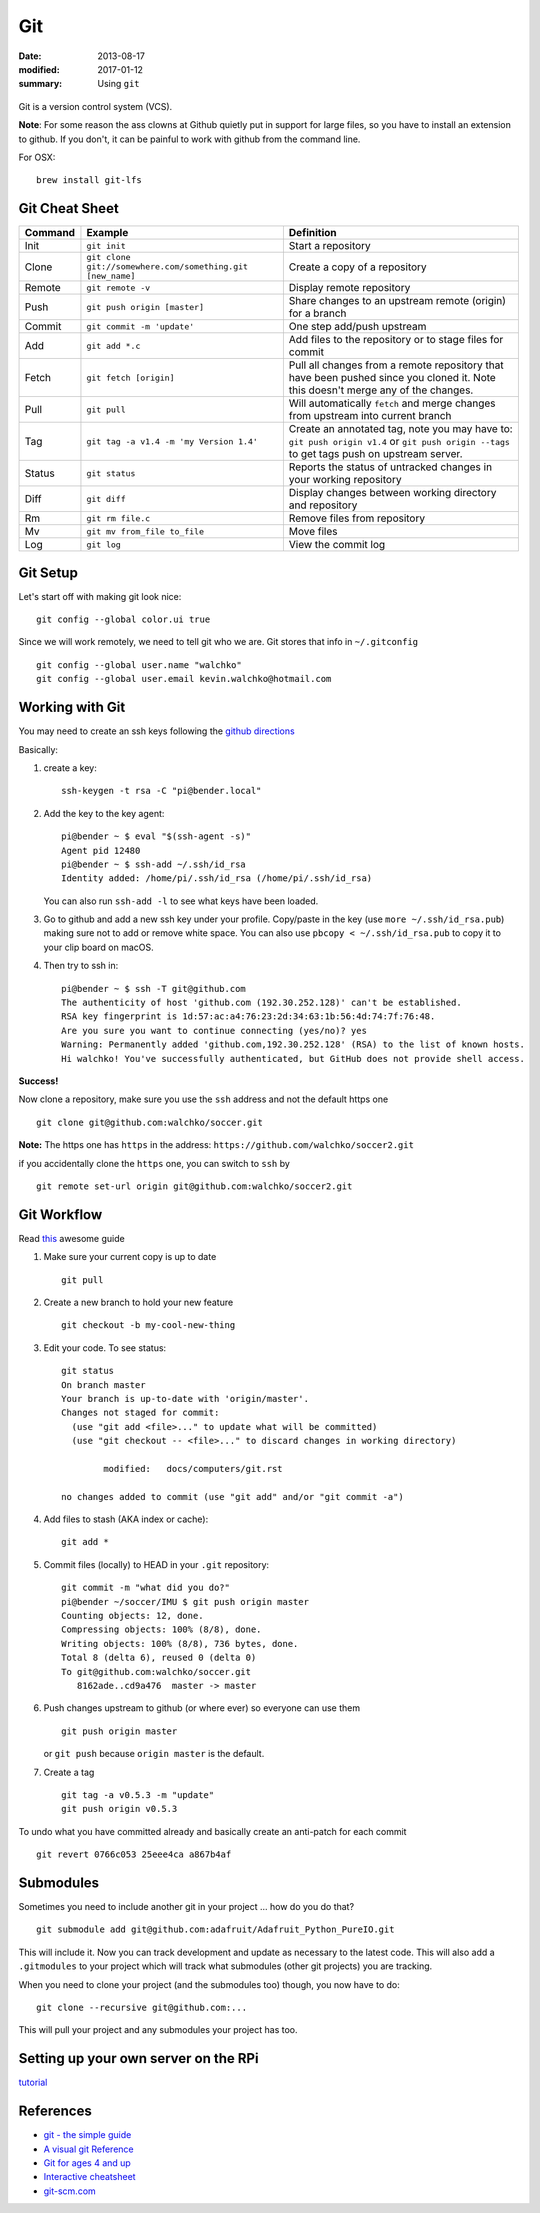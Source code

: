 Git
====

:date: 2013-08-17
:modified: 2017-01-12
:summary: Using ``git``

.. figure:: {filename}/blog/computers/pics/github.png
    :width: 200px
    :align: center

Git is a version control system (VCS).

**Note**: For some reason the ass clowns at Github quietly put in support for
large files, so you have to install an extension to github. If you don't, it
can be painful to work with github from the command line.

For OSX::

    brew install git-lfs

Git Cheat Sheet
---------------

+-----------+------------------------------------------------------------+--------------------------------------------------------------------------------------------------------------------------------------------------+
| Command   | Example                                                    | Definition                                                                                                                                       |
+===========+============================================================+==================================================================================================================================================+
| Init      | ``git init``                                               |Start a repository                                                                                                                                |
+-----------+------------------------------------------------------------+--------------------------------------------------------------------------------------------------------------------------------------------------+
| Clone     | ``git clone git://somewhere.com/something.git [new_name]`` |Create a copy of a repository                                                                                                                     |
+-----------+------------------------------------------------------------+--------------------------------------------------------------------------------------------------------------------------------------------------+
| Remote    | ``git remote -v``                                          |Display remote repository                                                                                                                         |
+-----------+------------------------------------------------------------+--------------------------------------------------------------------------------------------------------------------------------------------------+
| Push      | ``git push origin [master]``                               | Share changes to an upstream remote (origin) for a branch                                                                                        |
+-----------+------------------------------------------------------------+--------------------------------------------------------------------------------------------------------------------------------------------------+
| Commit    | ``git commit -m 'update'``                                 | One step add/push upstream                                                                                                                       |
+-----------+------------------------------------------------------------+--------------------------------------------------------------------------------------------------------------------------------------------------+
| Add       | ``git add *.c``                                            | Add files to the repository or to stage files for commit                                                                                         |
+-----------+------------------------------------------------------------+--------------------------------------------------------------------------------------------------------------------------------------------------+
| Fetch     | ``git fetch [origin]``                                     | Pull all changes from a remote repository that have been pushed since you cloned it. Note this doesn't merge any of the changes.                 |
+-----------+------------------------------------------------------------+--------------------------------------------------------------------------------------------------------------------------------------------------+
| Pull      | ``git pull``                                               | Will automatically ``fetch`` and merge changes from upstream into current branch                                                                 |
+-----------+------------------------------------------------------------+--------------------------------------------------------------------------------------------------------------------------------------------------+
| Tag       | ``git tag -a v1.4 -m 'my Version 1.4'``                    | Create an annotated tag, note you may have to: ``git push origin v1.4`` or ``git push origin --tags`` to get tags push on upstream server.       |
+-----------+------------------------------------------------------------+--------------------------------------------------------------------------------------------------------------------------------------------------+
| Status    | ``git status``                                             | Reports the status of untracked changes in your working repository                                                                               |
+-----------+------------------------------------------------------------+--------------------------------------------------------------------------------------------------------------------------------------------------+
| Diff      | ``git diff``                                               | Display changes between working directory and repository                                                                                         |
+-----------+------------------------------------------------------------+--------------------------------------------------------------------------------------------------------------------------------------------------+
| Rm        | ``git rm file.c``                                          | Remove files from repository                                                                                                                     |
+-----------+------------------------------------------------------------+--------------------------------------------------------------------------------------------------------------------------------------------------+
| Mv        | ``git mv from_file to_file``                               | Move files                                                                                                                                       |
+-----------+------------------------------------------------------------+--------------------------------------------------------------------------------------------------------------------------------------------------+
| Log       | ``git log``                                                | View the commit log                                                                                                                              |
+-----------+------------------------------------------------------------+--------------------------------------------------------------------------------------------------------------------------------------------------+


Git Setup
---------

Let's start off with making git look nice::

    git config --global color.ui true

Since we will work remotely, we need to tell git who we are. Git stores
that info in ``~/.gitconfig`` ::

    git config --global user.name "walchko"
    git config --global user.email kevin.walchko@hotmail.com

Working with Git
----------------

You may need to create an ssh keys following the `github directions <https://help.github.com/articles/generating-ssh-keys>`__

Basically:

1. create a key::

	ssh-keygen -t rsa -C "pi@bender.local"

2. Add the key to the key agent::

       pi@bender ~ $ eval "$(ssh-agent -s)"
       Agent pid 12480
       pi@bender ~ $ ssh-add ~/.ssh/id_rsa
       Identity added: /home/pi/.ssh/id_rsa (/home/pi/.ssh/id_rsa)

   You can also run ``ssh-add -l`` to see what keys have been loaded.

3. Go to github and add a new ssh key under your profile. Copy/paste in
   the key (use ``more ~/.ssh/id_rsa.pub``) making sure not to add or
   remove white space. You can also use ``pbcopy < ~/.ssh/id_rsa.pub`` to copy it to your
   clip board on macOS.

4. Then try to ssh in::

       pi@bender ~ $ ssh -T git@github.com
       The authenticity of host 'github.com (192.30.252.128)' can't be established.
       RSA key fingerprint is 1d:57:ac:a4:76:23:2d:34:63:1b:56:4d:74:7f:76:48.
       Are you sure you want to continue connecting (yes/no)? yes
       Warning: Permanently added 'github.com,192.30.252.128' (RSA) to the list of known hosts.
       Hi walchko! You've successfully authenticated, but GitHub does not provide shell access.

**Success!**

Now clone a repository, make sure you use the ``ssh`` address and not
the default https one ::

    git clone git@github.com:walchko/soccer.git

**Note:** The https one has ``https`` in the address: ``https://github.com/walchko/soccer2.git``

if you accidentally clone the ``https`` one, you can switch to ``ssh`` by ::

    git remote set-url origin git@github.com:walchko/soccer2.git

Git Workflow
------------

Read `this <http://rogerdudler.github.io/git-guide/>`__ awesome guide

1. Make sure your current copy is up to date ::

       git pull

2. Create a new branch to hold your new feature ::

       git checkout -b my-cool-new-thing

3. Edit your code. To see status::

	git status
	On branch master
	Your branch is up-to-date with 'origin/master'.
	Changes not staged for commit:
	  (use "git add <file>..." to update what will be committed)
	  (use "git checkout -- <file>..." to discard changes in working directory)

		modified:   docs/computers/git.rst

	no changes added to commit (use "git add" and/or "git commit -a")

4. Add files to stash (AKA index or cache)::

	git add *

5. Commit files (locally) to HEAD in your ``.git`` repository::

       git commit -m "what did you do?"
       pi@bender ~/soccer/IMU $ git push origin master
       Counting objects: 12, done.
       Compressing objects: 100% (8/8), done.
       Writing objects: 100% (8/8), 736 bytes, done.
       Total 8 (delta 6), reused 0 (delta 0)
       To git@github.com:walchko/soccer.git
          8162ade..cd9a476  master -> master

6. Push changes upstream to github (or where ever) so everyone can use them ::

       git push origin master

   or ``git push`` because ``origin master`` is the default.

7. Create a tag ::

		git tag -a v0.5.3 -m "update"
		git push origin v0.5.3

To undo what you have committed already and basically create an anti-patch for each commit ::

    git revert 0766c053 25eee4ca a867b4af

Submodules
------------

Sometimes you need to include another git in your project ... how do you do that?

::

    git submodule add git@github.com:adafruit/Adafruit_Python_PureIO.git

This will include it. Now you can track development and update as necessary to
the latest code. This will also add a ``.gitmodules`` to your project which
will track what submodules (other git projects) you are tracking.

When you need to clone your project (and the submodules too) though, you now
have to do::

    git clone --recursive git@github.com:...

This will pull your project and any submodules your project has too.


Setting up your own server on the RPi
-----------------------------------------

`tutorial <https://www.sitepoint.com/setting-up-your-raspberry-pi-as-a-git-server/>`_

References
-------------

* `git - the simple guide <http://rogerdudler.github.io/git-guide/>`_
* `A visual git Reference <http://marklodato.github.io/visual-git-guide/index-en.html>`_
* `Git for ages 4 and up <https://www.youtube.com/watch?v=5Q7omG_9RkI>`_
* `Interactive cheatsheet <http://ndpsoftware.com/git-cheatsheet.html>`_
* `git-scm.com <https://git-scm.com/docs>`_
